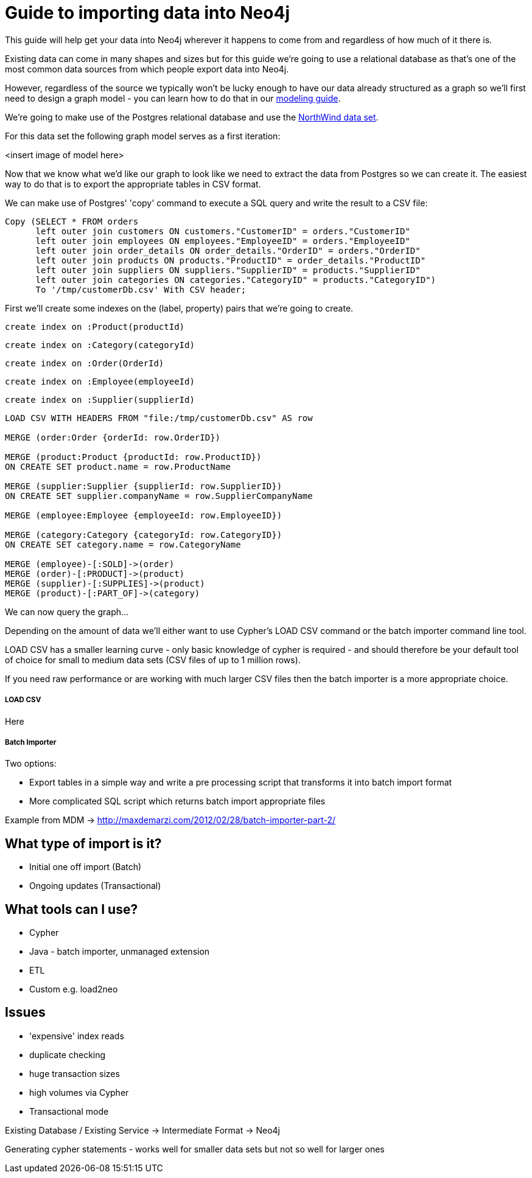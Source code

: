 = Guide to importing data into Neo4j

This guide will help get your data into Neo4j wherever it happens to come from and regardless of how much of it there is.

Existing data can come in many shapes and sizes but for this guide we're going to use a relational database as that's one of the most common data sources from which people export data into Neo4j.

However, regardless of the source we typically won't be lucky enough to have our data already structured as a graph so we'll first need to design a graph model - you can learn how to do that in our link:../../build-a-graph-data-model/guide-intro-to-graph-modeling/index.html[modeling guide].

We're going to make use of the Postgres relational database and use the link:https://code.google.com/p/northwindextended/downloads/detail?name=northwind.postgre.sql&can=2&q=[NorthWind data set].

For this data set the following graph model serves as a first iteration:

<insert image of model here>

Now that we know what we'd like our graph to look like we need to extract the data from Postgres so we can create it. The easiest way to do that is to export the appropriate tables in CSV format.

We can make use of Postgres' 'copy' command to execute a SQL query and write the result to a CSV file:

[source, sql]
----
Copy (SELECT * FROM orders
      left outer join customers ON customers."CustomerID" = orders."CustomerID"
      left outer join employees ON employees."EmployeeID" = orders."EmployeeID"
      left outer join order_details ON order_details."OrderID" = orders."OrderID"
      left outer join products ON products."ProductID" = order_details."ProductID"
      left outer join suppliers ON suppliers."SupplierID" = products."SupplierID"
      left outer join categories ON categories."CategoryID" = products."CategoryID")
      To '/tmp/customerDb.csv' With CSV header;
----

First we'll create some indexes on the (label, property) pairs that we're going to create.

[source, cypher]
----
create index on :Product(productId)
----

[source, cypher]
----
create index on :Category(categoryId)
----

[source, cypher]
----
create index on :Order(OrderId)
----

[source, cypher]
----
create index on :Employee(employeeId)
----

[source, cypher]
----
create index on :Supplier(supplierId)
----

[source, cypher]
----
LOAD CSV WITH HEADERS FROM "file:/tmp/customerDb.csv" AS row

MERGE (order:Order {orderId: row.OrderID})

MERGE (product:Product {productId: row.ProductID})
ON CREATE SET product.name = row.ProductName

MERGE (supplier:Supplier {supplierId: row.SupplierID})
ON CREATE SET supplier.companyName = row.SupplierCompanyName

MERGE (employee:Employee {employeeId: row.EmployeeID})

MERGE (category:Category {categoryId: row.CategoryID})
ON CREATE SET category.name = row.CategoryName

MERGE (employee)-[:SOLD]->(order)
MERGE (order)-[:PRODUCT]->(product)
MERGE (supplier)-[:SUPPLIES]->(product)
MERGE (product)-[:PART_OF]->(category)
----

We can now query the graph...


Depending on the amount of data we'll either want to use Cypher's LOAD CSV command or the batch importer command line tool.

LOAD CSV has a smaller learning curve - only basic knowledge of cypher is required - and should therefore be your default tool of choice for small to medium data sets (CSV files of up to 1 million rows).

If you need raw performance or are working with much larger CSV files then the batch importer is a more appropriate choice.


===== LOAD CSV

Here

===== Batch Importer

Two options:

* Export tables in a simple way and write a pre processing script that transforms it into batch import format
* More complicated SQL script which returns batch import appropriate files

Example from MDM -> http://maxdemarzi.com/2012/02/28/batch-importer-part-2/


== What type of import is it?


* Initial one off import (Batch)
* Ongoing updates (Transactional)

== What tools can I use?

* Cypher
* Java - batch importer, unmanaged extension
* ETL
* Custom e.g. load2neo

== Issues

* 'expensive' index reads
* duplicate checking
* huge transaction sizes
* high volumes via Cypher
* Transactional mode

Existing Database / Existing Service -> Intermediate Format -> Neo4j

Generating cypher statements - works well for smaller data sets but not so well for larger ones
